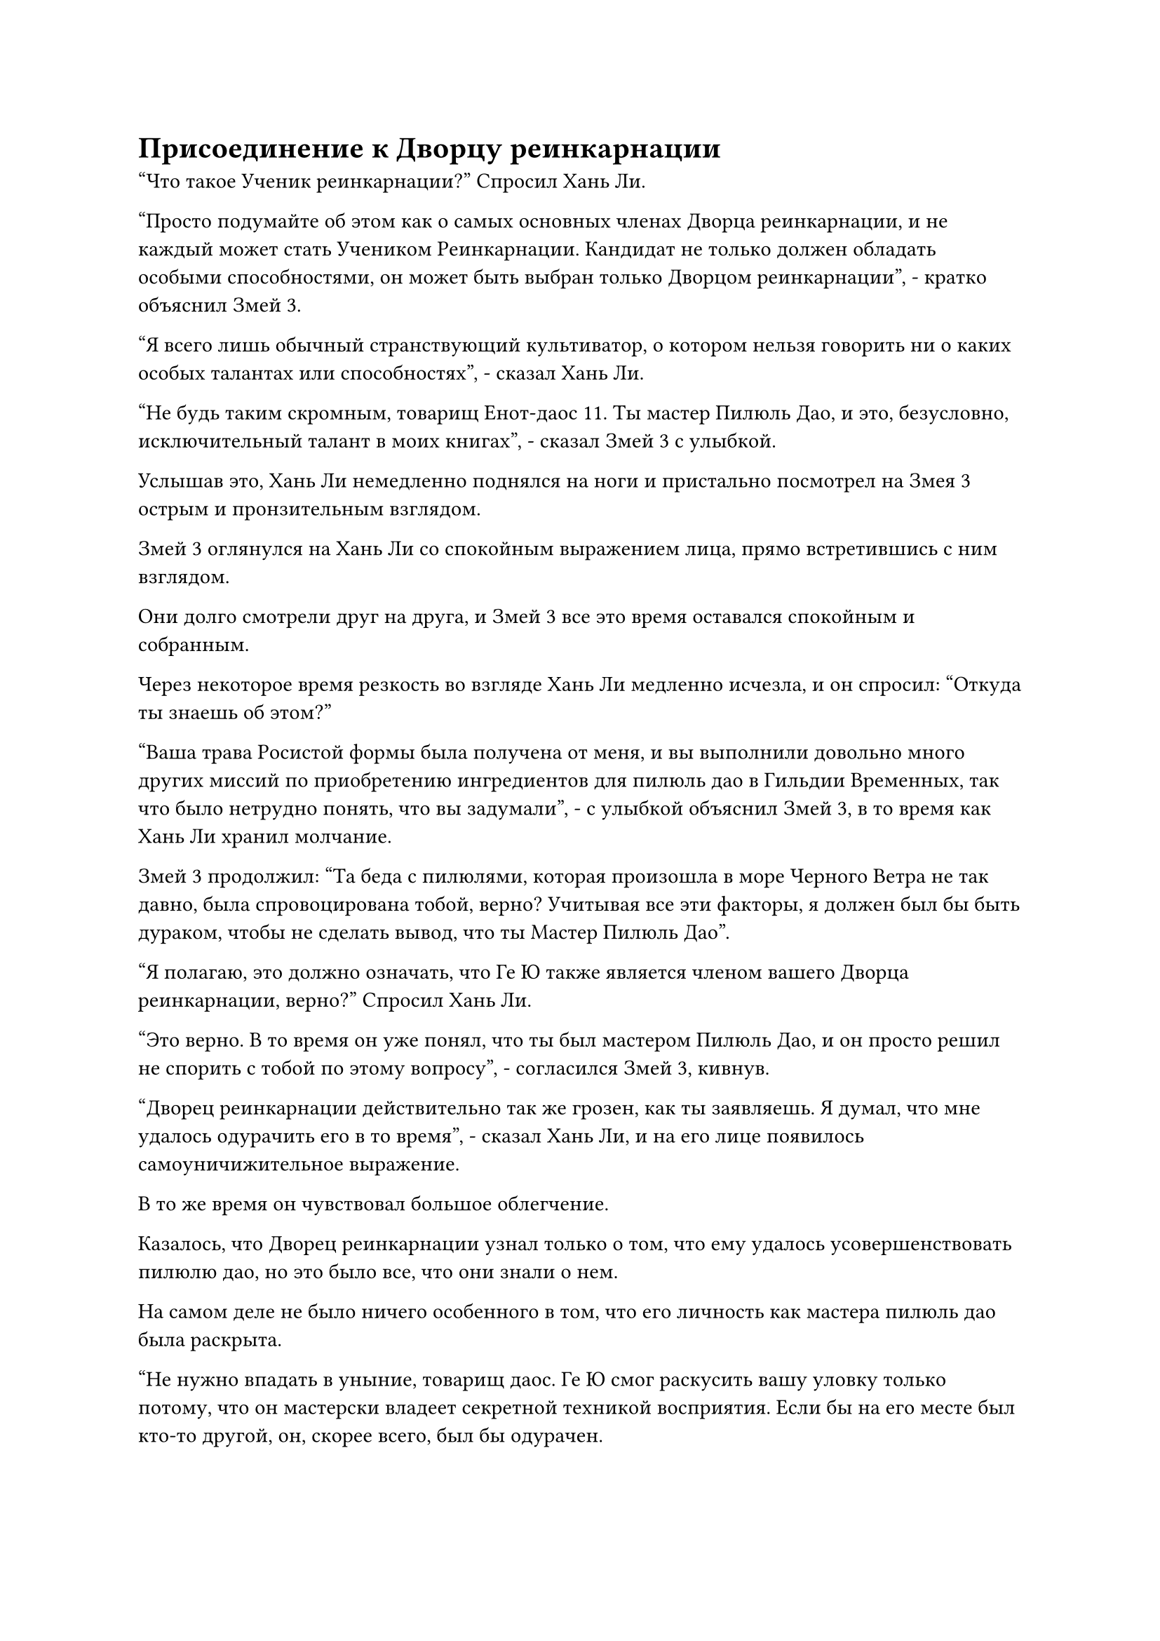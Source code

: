 = Присоединение к Дворцу реинкарнации

"Что такое Ученик реинкарнации?" Спросил Хань Ли.

"Просто подумайте об этом как о самых основных членах Дворца реинкарнации, и не каждый может стать Учеником Реинкарнации. Кандидат не только должен обладать особыми способностями, он может быть выбран только Дворцом реинкарнации", - кратко объяснил Змей 3.

"Я всего лишь обычный странствующий культиватор, о котором нельзя говорить ни о каких особых талантах или способностях", - сказал Хань Ли.

"Не будь таким скромным, товарищ Енот-даос 11. Ты мастер Пилюль Дао, и это, безусловно, исключительный талант в моих книгах", - сказал Змей 3 с улыбкой.

Услышав это, Хань Ли немедленно поднялся на ноги и пристально посмотрел на Змея 3 острым и пронзительным взглядом.

Змей 3 оглянулся на Хань Ли со спокойным выражением лица, прямо встретившись с ним взглядом.

Они долго смотрели друг на друга, и Змей 3 все это время оставался спокойным и собранным.

Через некоторое время резкость во взгляде Хань Ли медленно исчезла, и он спросил: "Откуда ты знаешь об этом?"

"Ваша трава Росистой формы была получена от меня, и вы выполнили довольно много других миссий по приобретению ингредиентов для пилюль дао в Гильдии Временных, так что было нетрудно понять, что вы задумали", - с улыбкой объяснил Змей 3, в то время как Хань Ли хранил молчание.

Змей 3 продолжил: "Та беда с пилюлями, которая произошла в море Черного Ветра не так давно, была спровоцирована тобой, верно? Учитывая все эти факторы, я должен был бы быть дураком, чтобы не сделать вывод, что ты Мастер Пилюль Дао".

"Я полагаю, это должно означать, что Ге Ю также является членом вашего Дворца реинкарнации, верно?" Спросил Хань Ли.

"Это верно. В то время он уже понял, что ты был мастером Пилюль Дао, и он просто решил не спорить с тобой по этому вопросу", - согласился Змей 3, кивнув.

"Дворец реинкарнации действительно так же грозен, как ты заявляешь. Я думал, что мне удалось одурачить его в то время", - сказал Хань Ли, и на его лице появилось самоуничижительное выражение.

В то же время он чувствовал большое облегчение.

Казалось, что Дворец реинкарнации узнал только о том, что ему удалось усовершенствовать пилюлю дао, но это было все, что они знали о нем.

На самом деле не было ничего особенного в том, что его личность как мастера пилюль дао была раскрыта.

"Не нужно впадать в уныние, товарищ даос. Ге Ю смог раскусить вашу уловку только потому, что он мастерски владеет секретной техникой восприятия. Если бы на его месте был кто-то другой, он, скорее всего, был бы одурачен.

“Сказав это, если бы Гэ Юй не узнал о твоем усовершенствовании пилюли дао, то ты не смог бы получить вторую половину техники Очищения Духа, так что все равно все складывается в твою пользу", - сказал Змей 3 с улыбкой.

"Хотя ваше представление дало мне приблизительное представление о Дворце реинкарнации, я все еще мало что знаю о его внутренней структуре. Не могли бы вы просветить меня на этот счет, товарищ даосский Змей 3?" Спросил Хань Ли, садясь обратно.

"конечно. Наш Дворец реинкарнации отличается от других сект тем, что у нас нет определенной территории. Напротив, мы относительно децентрализованная организация, и мы не требуем от наших членов оставаться в определенных местах.

“Вдобавок ко всему, участники общаются, используя специальные сокровища, так что это очень удобно для странствующих культиваторов вроде вас, которые привыкли к свободе", - с улыбкой ответил Змей 3.

"Это очень похоже на Временную гильдию", - задумчиво произнес Хань Ли, поглаживая свой подбородок.

Змей 3 замолчал, услышав это, и казалось, что он в чем-то сомневается.

"Что-то не так, товарищ даосский Змей 3?" Спросил Хань Ли.

"Я колебался, стоит ли раскрывать вам определенную информацию, но я полагаю, что это не повредит", - ответил Змей 3.

"Пожалуйста, продолжайте", - подсказал Хань Ли.

"Во всех бессмертных регионах есть много сил, которые довольно грозны, но они часто не в состоянии постоянно справляться со всем, что им нужно решать. Следовательно, они позволят некоторым более мелким силам стать их дочерними компаниями и работать на них. То же самое относится и к нашему Дворцу реинкарнации, и вы действительно можете думать о Временной гильдии как о нашей дочерней организации", - показал Змей 3.

"Я понимаю", - ответил Хань Ли с удивленным выражением на лице.

Это откровение действительно объясняло некоторые вещи. Например, неудивительно, что Змей 3 был высокопоставленным членом Временной гильдии, одновременно являясь членом Дворца реинкарнации.

"Почти никто в Переходной гильдии не знает об отношениях между Дворцом Реинкарнации и Переходной Гильдией, и даже во Дворце реинкарнации об этом знают только ученики Реинкарнации.

“В конце концов, наш Дворец реинкарнации является заклятым врагом Небесного Двора, и если бы хоть слово об этом просочилось, то члены Временной гильдии были бы выслежены Небесным Двором. Следовательно, убедитесь, что вы держите это в секрете", - торжественно сказал Змей 3.

"Будьте уверены, товарищ даосский Змей 3, я обязательно сохраню молчание по этому поводу", - ответил Хань Ли, и в его глазах появилось сложное выражение.

Казалось, что Wyrm 3 раскрывает ему такую важную информацию в знак доверия, но на самом деле это был очень вынужденный жест.

Теперь, когда он был посвящен в такую важную тайну, он, скорее всего, не сможет покинуть это место, если не согласится присоединиться к Дворцу реинкарнации.

"Для удобства все члены Дворца реинкарнации будут носить Временные маски Гильдии при выполнении миссий, и точно так же, как в Временной гильдии, члены используют эти маски для общения, проведения обменов, а также для освобождения и принятия миссий", - сказал Змей 3, указывая на маску на своем лице.

"Я предполагаю, что у членов Дворца реинкарнации есть определенные обязательства, которые они должны выполнять, точно так же, как и у членов Временной гильдии, верно?" Спросил Хань Ли.

"Это верно. Раз в 1000 лет член Дворца реинкарнации должен выполнить миссию. Конечно, они могут отказаться от завершения миссии, но им нужно будет выдать Камни Бессмертного происхождения или другие ресурсы, эквивалентные по ценности содержанию миссии", - кивнув, ответил Змей 3.

"В таком случае, высокопоставленные члены Временной гильдии не обязательно могут быть членами Дворца Реинкарнации, но члены Дворца реинкарнации, включая Учеников Реинкарнации, как правило, являются высокопоставленными членами Временной гильдии, верно?" Спросил Хань Ли.

"Вы можете думать об этом и так. Это примерно столько информации о Дворце реинкарнации, сколько я могу вам сообщить на данный момент", - сказал Змей 3, прежде чем сделать еще один глоток чая.

Хань Ли помолчал мгновение, затем сказал: "Вы были очень серьезны в своем приглашении присоединиться ко Дворцу реинкарнации, поэтому было бы довольно грубо с моей стороны продолжать отказываться. Я согласен присоединиться к Дворцу реинкарнации."

"Отлично! Я знал, что был прав, обратившись к вам. Хотя это правда, что странствующие культиваторы пользуются большей свободой, чем больше вы прогрессируете в своем совершенствовании, тем больше будет ваша потребность в ресурсах для культивирования, и в конечном итоге вы зайдете в тупик, так что для вас определенно мудрое решение присоединиться к нашему Дворцу реинкарнации", - сказал Змей 3, когда он поставил свою чашку.

"С этого дня мы оба будем членами Дворца реинкарнации. Пожалуйста, позаботься обо мне, товарищ даосский Змей 3", - сказал Хань Ли с улыбкой.

"Без проблем. Если у вас есть какие-либо вопросы, не стесняйтесь задавать их мне. Вы мастер Пилюль Дао, так что я, безусловно, более чем счастлив быть с вами в хороших отношениях", - усмехнулся Змей 3 в шутливой манере.

Слабая улыбка появилась на лице Хань Ли, когда он поднял кулак в приветствии в сторону Змея 3.

Теперь, когда он согласился присоединиться к Дворцу реинкарнации, негласный барьер опасений между ними, казалось, был разрушен, что сделало их намного ближе.

Змей 3 перевернул руку, чтобы достать маску малинового льва, на которой была начертана цифра "5", и он вручил маску Хань Ли, сказав: "Это твоя новая маска. С этого дня ты будешь Драконом номер Пять, но ты волен сохранить свою личность Енота номер 11, если пожелаешь".

Хань Ли кивнул в ответ, принимая маску багрового льва.

Он искал новую маску, так что это пришло как нельзя кстати.

Он наложил печать рукой и направил луч лазурного света на маску, но, к его удивлению, она никак не отреагировала.

"Эта маска отличается от обычных масок Временной Гильдии, и вы можете использовать ее только со специальной магической печатью Дворца реинкарнации", - сказал Змей 3, взмахнув рукавом в воздухе, чтобы отправить нефритовый листок в сторону Хань Ли.

Хань Ли поймал нефритовую пластинку, прежде чем прижать ее ко лбу, и мгновение спустя он произнес заклинание, прежде чем наложить магическую печать на маску малинового льва, на которой немедленно появился экран малинового света.

Хань Ли не пошел дальше этого, сняв свою ручную печать, чтобы рассеять световой экран.

"На первый взгляд, эта маска ничем не примечательна, но на самом деле она специально изготовлена Дворцом реинкарнации, и у нее есть одно дополнительное преимущество помимо всех применений Временной маски Гильдии, и это ее способность скрывать ауру техники Очищения Духа. Это не идеально, но до тех пор, пока вы будете проявлять некоторую осторожность, вас будет нелегко поймать инспекторам Небесного двора", - добавил Змей 3.

Глаза Хань Ли слегка загорелись, когда он услышал это, и он еще раз взглянул на алую маску, прежде чем убрать ее, затем снова перевел взгляд на Змея 3.

Змей 3, казалось, знал, чего хочет Хань Ли, и он взял со стола серый нефритовый свиток и начал произносить заклинание, одновременно накладывая на нефритовый свиток несколько магических печатей.

Слой мутно-серого света появился на поверхности нефритового слипа, и он был перемежаем с пятнышками черного света, представляя интригующее зрелище.

Затем серый свет исчез во вспышке, и в глазах Хань Ли появился намек на волнение, когда он увидел это.

"Согласно правилам нашего Дворца реинкарнации, все те, кто присоединится, получат один уровень Техники Очищения Духа бесплатно. Этот нефритовый слиток содержит четвертый уровень техники очищения Духа, так что тебе придется освоить остальное искусство культивирования", - сказал Змей 3, передавая нефритовый слиток Хань Ли.

Хань Ли принял нефритовый слиток с оттенком разочарования в глазах.

Он думал, что этот нефритовый листок содержал всю вторую половину техники Очищения Духа, но оказалось, что для него все будет не так просто.

Сказав это, четвертого уровня Техники очищения Духа уже было достаточно для его текущих нужд.

Он еще раз прижал нефритовую пластинку ко лбу, прежде чем вложить в нее свое духовное чувство, и, конечно же, ограничение сокрытия внутри уже было снято, и ему все открылось.

Он подавил волнение в своем сердце, быстро прочитав "Искусство культивирования", которое было не очень длинным, всего в несколько тысяч знаков, и ему не потребовалось много времени, чтобы запомнить все это целиком.

После этого он глубоко вздохнул и закрыл глаза, неподвижно сидя в своем кресле.

Змей 3 также сидел молча, и только по прошествии полных 15 минут Хань Ли выдохнул и открыл глаза.

Техника очищения духа всегда была серьезной проблемой, тяготившей его разум, и теперь, когда она была решена, он чувствовал себя так, словно с его плеч свалился огромный груз.

#pagebreak()